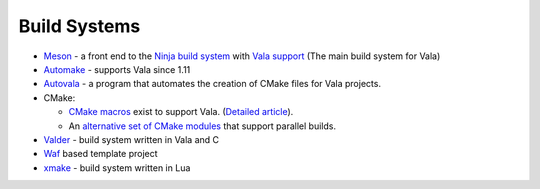 Build Systems
=============

- `Meson <https://mesonbuild.com>`_ - a front end to the `Ninja build system <https://ninja-build.org>`_ with `Vala support <https://mesonbuild.com/Vala.html>`_ (The main build system for Vala)
- `Automake <http://www.gnu.org/software/automake/manual/automake.html#Vala-Support>`_ - supports Vala since 1.11
- `Autovala <http://www.rastersoft.com/programas/autovala.html>`_ - a program that automates the creation of CMake files for Vala projects.
- CMake:
  
  - `CMake <http://cmake.org>`_ `macros <http://github.com/jakobwesthoff/Vala_CMake>`_ exist to support Vala. (`Detailed article <http://westhoffswelt.de/blog/0043_build_vala_projects_with_cmake_macros.html>`_).
  - An `alternative set of CMake modules <https://github.com/nemequ/gnome-cmake>`_ that support parallel builds.
- `Valder <http://activey.github.io/valder/>`_ - build system written in Vala and C
- `Waf <https://wiki.gnome.org/Projects/Vala/Waf>`_ based template project
- `xmake <https://xmake.io>`_ - build system written in Lua
